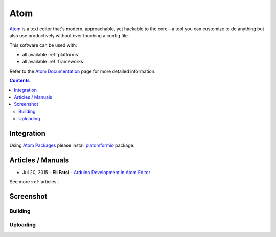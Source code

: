 ..  Copyright 2014-2016 Ivan Kravets <me@ikravets.com>
    Licensed under the Apache License, Version 2.0 (the "License");
    you may not use this file except in compliance with the License.
    You may obtain a copy of the License at
       http://www.apache.org/licenses/LICENSE-2.0
    Unless required by applicable law or agreed to in writing, software
    distributed under the License is distributed on an "AS IS" BASIS,
    WITHOUT WARRANTIES OR CONDITIONS OF ANY KIND, either express or implied.
    See the License for the specific language governing permissions and
    limitations under the License.

.. _ide_atom:

Atom
====

`Atom <https://atom.io>`_ is a text editor that's modern, approachable,
yet hackable to the core—a tool you can customize to do anything but also use
productively without ever touching a config file.

This software can be used with:

* all available :ref:`platforms`
* all available :ref:`frameworks`

Refer to the `Atom Documentation <https://atom.io/docs>`_
page for more detailed information.

.. contents::

Integration
-----------

Using `Atom Packages <https://atom.io/docs/v1.0.2/using-atom-atom-packages>`_
please install `platomformio <https://atom.io/packages/platomformio>`_ package.

Articles / Manuals
------------------

* Jul 20, 2015 - **Eli Fatsi** - `Arduino Development in Atom Editor <http://viget.com/extend/arduino-development-in-atom-editor>`_

See more :ref:`articles`.

Screenshot
----------

Building
^^^^^^^^

.. image:: ../_static/ide-platformio-atom-1.gif
    :target: https://atom.io/packages/platomformio

Uploading
^^^^^^^^^

.. image:: ../_static/ide-platformio-atom-2.gif
    :target: https://atom.io/packages/platomformio
